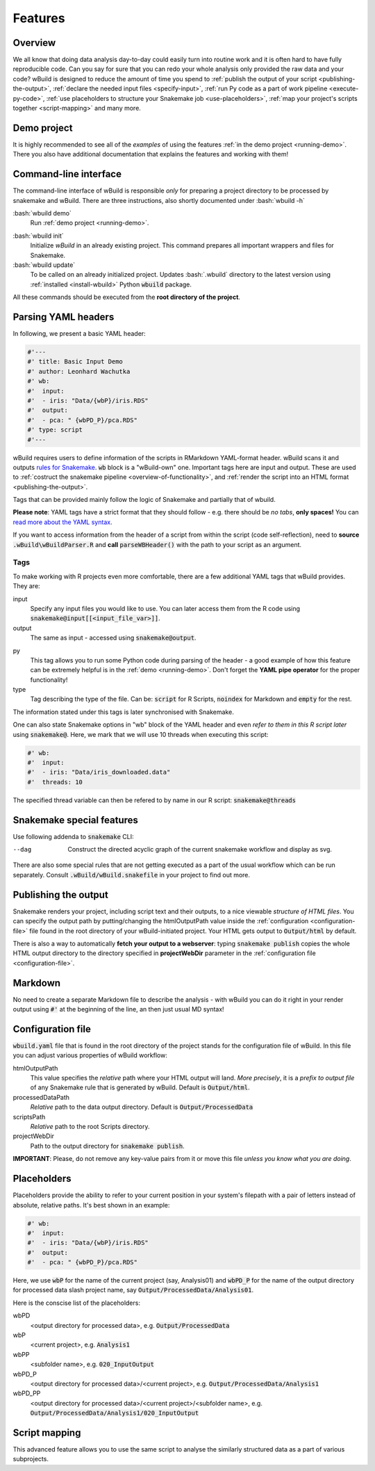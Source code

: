 .. _features:

========
Features
========

Overview
--------

We all know that doing data analysis day-to-day could easily turn into routine work and it is often hard to have fully reproducible code. Can you say for sure that you can redo your whole analysis only provided the raw data and your code?
wBuild is designed to reduce the
amount of time you spend to :ref:`publish the output of your script <publishing-the-output>`, :ref:`declare the needed input files <specify-input>`,
:ref:`run Py code as a part of work pipeline <execute-py-code>`, :ref:`use placeholders to structure your Snakemake job <use-placeholders>`,
:ref:`map your project's scripts together <script-mapping>` and many more.

Demo project
------------
It is highly recommended to see all of the `examples` of using the features :ref:`in the demo project <running-demo>`.
There you also have additional documentation that explains the features and working with them!

Command-line interface
----------------------
The command-line interface of wBuild is responsible `only` for preparing a project directory to be processed by snakemake and wBuild. There are three instructions, also shortly
documented under :bash:`wbuild -h`

:bash:`wbuild demo`
    Run :ref:`demo project <running-demo>`.

.. _wbuild-init:

:bash:`wbuild init`
    Initialize `wBuild` in an already existing project. This command prepares all important wrappers and files for Snakemake.

:bash:`wbuild update`
    To be called on an already initialized project. Updates :bash:`.wbuild` directory to the latest version using
    :ref:`installed <install-wbuild>` Python :code:`wbuild` package.

All these commands should be executed from the **root directory of the project**.

.. _yaml-headers:

Parsing YAML headers
--------------------
In following, we present a basic YAML header:

.. code-block:: R

    #'---
    #' title: Basic Input Demo
    #' author: Leonhard Wachutka
    #' wb:
    #'  input:
    #'  - iris: "Data/{wbP}/iris.RDS"
    #'  output:
    #'  - pca: " {wbPD_P}/pca.RDS"
    #' type: script
    #'---


wBuild requires users to define information of the scripts in RMarkdown YAML-format header.
wBuild scans it and outputs `rules for Snakemake`_. :code:`wb` block is a "wBuild-own" one.
Important tags here are input and output. These are used to :ref:`costruct the snakemake pipeline <overview-of-functionality>`,
and :ref:`render the script into an HTML format <publishing-the-output>`.

Tags that can be provided mainly follow the logic of Snakemake and partially that of wbuild.

**Please note**: YAML tags have a strict format that they should follow - e.g. there should be *no tabs*, **only spaces!**
You can `read more about the YAML syntax`_.

.. _read more about the YAML syntax: http://docs.ansible.com/ansible/latest/reference_appendices/YAMLSyntax.html

If you want to access information from the header of a script from within the script (code self-reflection), need to **source** :code:`.wBuild\wBuildParser.R` and **call**
:code:`parseWBHeader()` with the path to your script as an argument.


Tags
~~~~

To make working with R projects even more comfortable, there are a few additional YAML tags that wBuild provides. They are:

.. _specify-input:

input
    Specify any input files you would like to use. You can later access them from the R code using :code:`snakemake@input[[<input_file_var>]]`.

output
    The same as input - accessed using :code:`snakemake@output`.

.. _execute-py-code:

py
    This tag allows you to run some Python code during parsing of the header - a good example of how this feature can be extremely helpful is
    in the :ref:`demo <running-demo>`. Don't forget the **YAML pipe operator** for the proper functionality!

type
    Tag describing the type of the file. Can be: :code:`script` for R Scripts, :code:`noindex` for Markdown and :code:`empty`
    for the rest.

The information stated under this tags is later synchronised with Snakemake.

.. _snakemake-tags:

One can also state Snakemake options in "wb" block of the YAML header and even `refer to them in this R script later` using
:code:`snakemake@`. Here, we mark that we will use 10 threads when executing this script:

.. code-block:: R

    #' wb:
    #'  input:
    #'  - iris: "Data/iris_downloaded.data"
    #'  threads: 10

The specified thread variable can then be refered to by name in our R script: :code:`snakemake@threads`


Snakemake special features
--------------------------

Use following addenda to :code:`snakemake` CLI:

--dag
    Construct the directed acyclic graph of the current snakemake workflow and display as svg.

There are also some special rules that are not getting executed as a part of the usual workflow which can be run separately. Consult
:code:`.wBuild/wBuild.snakefile` in your project to find out more.

.. _rules for Snakemake: http://snakemake.readthedocs.io/en/stable/snakefiles/rules.html

.. _publishing-the-output:

Publishing the output
---------------------

Snakemake renders your project, including script text and their outputs, to a nice viewable *structure of HTML files*. You can
specify the output path by putting/changing the htmlOutputPath value inside the :ref:`configuration <configuration-file>` file found
in the root directory of your wBuild-initiated project. Your HTML gets output to :code:`Output/html` by default.

There is also a way to automatically **fetch your output to a webserver**: typing :code:`snakemake publish` copies the whole HTML output directory
to the directory specified in **projectWebDir** parameter in the :ref:`configuration file <configuration-file>`.

Markdown
--------

No need to create a separate Markdown file to describe the analysis - with wBuild you can do it right in your render
output using :code:`#'` at the beginning of the line, an then just usual MD syntax!

.. _configuration-file:

Configuration file
------------------

:code:`wbuild.yaml` file that is found in the root directory of the project stands for the configuration file of wBuild.
In this file you can adjust various properties of wBuild workflow:

.. _html-output-path:

htmlOutputPath
    This value specifies the `relative` path where your HTML output will land. *More precisely*, it is a `prefix to output file`
    of any Snakemake rule that is generated by wBuild. Default is :code:`Output/html`.

processedDataPath
    `Relative` path to the data output directory. Default is :code:`Output/ProcessedData`

scriptsPath
    `Relative` path to the root Scripts directory.

projectWebDir
    Path to the output directory for :code:`snakemake publish`.

**IMPORTANT**: Please, do not remove any key-value pairs from it or move this file *unless you know what you are doing*.

.. _use-placeholders:

Placeholders
------------

Placeholders provide the ability to refer to your current position in your system's filepath with a pair of letters instead
of absolute, relative paths. It's best shown in an example:

.. code-block:: md

    #' wb:
    #'  input:
    #'  - iris: "Data/{wbP}/iris.RDS"
    #'  output:
    #'  - pca: " {wbPD_P}/pca.RDS"

Here, we use :code:`wbP` for the name of the current project (say, Analysis01) and :code:`wbPD_P` for the name of the
output directory for processed data slash project name, say :code:`Output/ProcessedData/Analysis01`.

Here is the conscise list of the placeholders:

wbPD
    <output directory for processed data>, e.g. :code:`Output/ProcessedData`

wbP
    <current project>, e.g.  :code:`Analysis1`

wbPP
    <subfolder name>, e.g. :code:`020_InputOutput`

wbPD_P
    <output directory for processed data>/<current project>, e.g. :code:`Output/ProcessedData/Analysis1`

wbPD_PP
    <output directory for processed data>/<current project>/<subfolder name>, e.g. :code:`Output/ProcessedData/Analysis1/020_InputOutput`


.. _script-mapping:

Script mapping
--------------

This advanced feature allows you to use the same script to analyse the similarly structured data as a part of various
subprojects.
